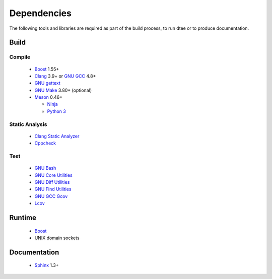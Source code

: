 Dependencies
============

The following tools and libraries are required as part of the build process, to
run dtee or to produce documentation.

Build
-----

Compile
~~~~~~~
  * `Boost <https://www.boost.org/>`_ 1.55+
  * `Clang <https://clang.llvm.org/>`_ 3.9+ or `GNU GCC <https://www.gnu.org/software/gcc/>`_ 4.8+
  * `GNU gettext <https://www.gnu.org/software/gettext/>`_
  * `GNU Make <https://www.gnu.org/software/make/>`_ 3.80+ (optional)
  * `Meson <https://mesonbuild.com/>`_ 0.46+

    * `Ninja <https://ninja-build.org/>`_
    * `Python 3 <https://www.python.org/>`_

Static Analysis
~~~~~~~~~~~~~~~
  * `Clang Static Analyzer <https://clang-analyzer.llvm.org/>`_
  * `Cppcheck <http://cppcheck.sourceforge.net/>`_

Test
~~~~
  * `GNU Bash <https://www.gnu.org/software/bash/>`_
  * `GNU Core Utilities <https://www.gnu.org/software/coreutils/>`_
  * `GNU Diff Utilities <https://www.gnu.org/software/diffutils/>`_
  * `GNU Find Utilities <https://www.gnu.org/software/findutils/>`_
  * `GNU GCC Gcov <https://gcc.gnu.org/onlinedocs/gcc/Gcov.html>`_
  * `Lcov <https://github.com/linux-test-project/lcov>`_

Runtime
-------
  * `Boost <https://www.boost.org/>`_
  * UNIX domain sockets

Documentation
-------------
  * `Sphinx <https://www.sphinx-doc.org/>`_ 1.3+

